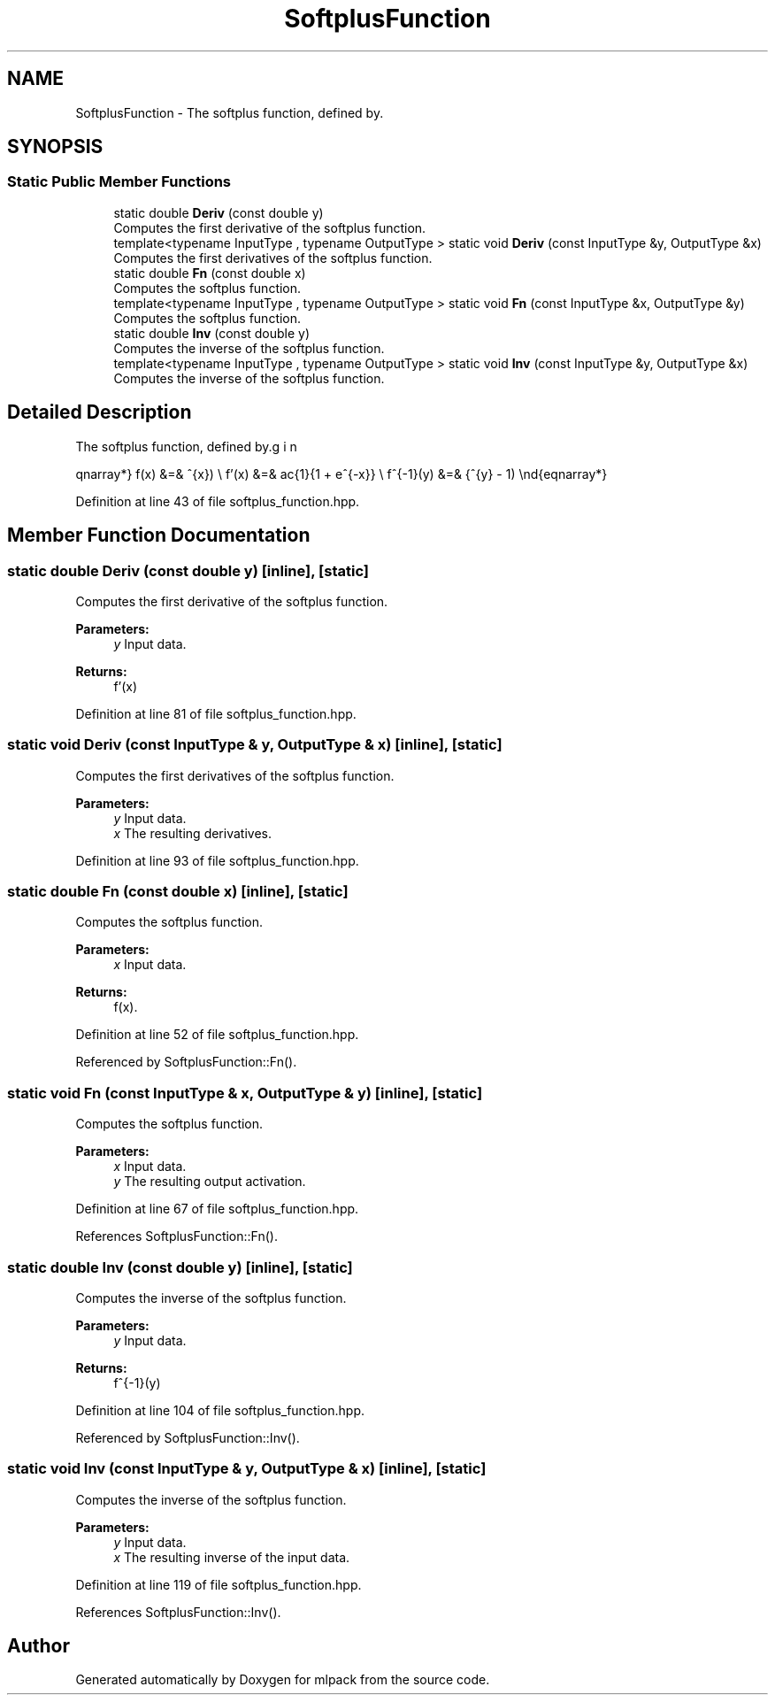 .TH "SoftplusFunction" 3 "Sun Aug 22 2021" "Version 3.4.2" "mlpack" \" -*- nroff -*-
.ad l
.nh
.SH NAME
SoftplusFunction \- The softplus function, defined by\&.  

.SH SYNOPSIS
.br
.PP
.SS "Static Public Member Functions"

.in +1c
.ti -1c
.RI "static double \fBDeriv\fP (const double y)"
.br
.RI "Computes the first derivative of the softplus function\&. "
.ti -1c
.RI "template<typename InputType , typename OutputType > static void \fBDeriv\fP (const InputType &y, OutputType &x)"
.br
.RI "Computes the first derivatives of the softplus function\&. "
.ti -1c
.RI "static double \fBFn\fP (const double x)"
.br
.RI "Computes the softplus function\&. "
.ti -1c
.RI "template<typename InputType , typename OutputType > static void \fBFn\fP (const InputType &x, OutputType &y)"
.br
.RI "Computes the softplus function\&. "
.ti -1c
.RI "static double \fBInv\fP (const double y)"
.br
.RI "Computes the inverse of the softplus function\&. "
.ti -1c
.RI "template<typename InputType , typename OutputType > static void \fBInv\fP (const InputType &y, OutputType &x)"
.br
.RI "Computes the inverse of the softplus function\&. "
.in -1c
.SH "Detailed Description"
.PP 
The softplus function, defined by\&. 

\begin{eqnarray*} f(x) &=& \ln(1 + e^{x}) \\ f'(x) &=& \frac{1}{1 + e^{-x}} \\ f^{-1}(y) &=& \ln(e^{y} - 1) \end{eqnarray*} 
.PP
Definition at line 43 of file softplus_function\&.hpp\&.
.SH "Member Function Documentation"
.PP 
.SS "static double Deriv (const double y)\fC [inline]\fP, \fC [static]\fP"

.PP
Computes the first derivative of the softplus function\&. 
.PP
\fBParameters:\fP
.RS 4
\fIy\fP Input data\&. 
.RE
.PP
\fBReturns:\fP
.RS 4
f'(x) 
.RE
.PP

.PP
Definition at line 81 of file softplus_function\&.hpp\&.
.SS "static void Deriv (const InputType & y, OutputType & x)\fC [inline]\fP, \fC [static]\fP"

.PP
Computes the first derivatives of the softplus function\&. 
.PP
\fBParameters:\fP
.RS 4
\fIy\fP Input data\&. 
.br
\fIx\fP The resulting derivatives\&. 
.RE
.PP

.PP
Definition at line 93 of file softplus_function\&.hpp\&.
.SS "static double Fn (const double x)\fC [inline]\fP, \fC [static]\fP"

.PP
Computes the softplus function\&. 
.PP
\fBParameters:\fP
.RS 4
\fIx\fP Input data\&. 
.RE
.PP
\fBReturns:\fP
.RS 4
f(x)\&. 
.RE
.PP

.PP
Definition at line 52 of file softplus_function\&.hpp\&.
.PP
Referenced by SoftplusFunction::Fn()\&.
.SS "static void Fn (const InputType & x, OutputType & y)\fC [inline]\fP, \fC [static]\fP"

.PP
Computes the softplus function\&. 
.PP
\fBParameters:\fP
.RS 4
\fIx\fP Input data\&. 
.br
\fIy\fP The resulting output activation\&. 
.RE
.PP

.PP
Definition at line 67 of file softplus_function\&.hpp\&.
.PP
References SoftplusFunction::Fn()\&.
.SS "static double Inv (const double y)\fC [inline]\fP, \fC [static]\fP"

.PP
Computes the inverse of the softplus function\&. 
.PP
\fBParameters:\fP
.RS 4
\fIy\fP Input data\&. 
.RE
.PP
\fBReturns:\fP
.RS 4
f^{-1}(y) 
.RE
.PP

.PP
Definition at line 104 of file softplus_function\&.hpp\&.
.PP
Referenced by SoftplusFunction::Inv()\&.
.SS "static void Inv (const InputType & y, OutputType & x)\fC [inline]\fP, \fC [static]\fP"

.PP
Computes the inverse of the softplus function\&. 
.PP
\fBParameters:\fP
.RS 4
\fIy\fP Input data\&. 
.br
\fIx\fP The resulting inverse of the input data\&. 
.RE
.PP

.PP
Definition at line 119 of file softplus_function\&.hpp\&.
.PP
References SoftplusFunction::Inv()\&.

.SH "Author"
.PP 
Generated automatically by Doxygen for mlpack from the source code\&.
